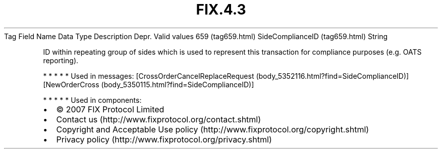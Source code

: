 .TH FIX.4.3 "" "" "Tag #659"
Tag
Field Name
Data Type
Description
Depr.
Valid values
659 (tag659.html)
SideComplianceID (tag659.html)
String
.PP
ID within repeating group of sides which is used to represent this
transaction for compliance purposes (e.g. OATS reporting).
.PP
   *   *   *   *   *
Used in messages:
[CrossOrderCancelReplaceRequest (body_5352116.html?find=SideComplianceID)]
[NewOrderCross (body_5350115.html?find=SideComplianceID)]
.PP
   *   *   *   *   *
Used in components:

.PD 0
.P
.PD

.PP
.PP
.IP \[bu] 2
© 2007 FIX Protocol Limited
.IP \[bu] 2
Contact us (http://www.fixprotocol.org/contact.shtml)
.IP \[bu] 2
Copyright and Acceptable Use policy (http://www.fixprotocol.org/copyright.shtml)
.IP \[bu] 2
Privacy policy (http://www.fixprotocol.org/privacy.shtml)
